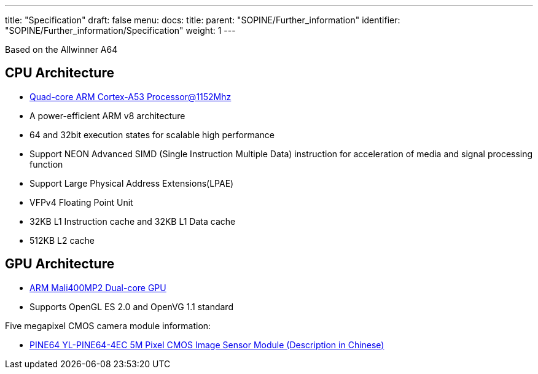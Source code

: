 ---
title: "Specification"
draft: false
menu:
  docs:
    title:
    parent: "SOPINE/Further_information"
    identifier: "SOPINE/Further_information/Specification"
    weight: 1
---

Based on the Allwinner A64

== CPU Architecture

* http://www.arm.com/products/processors/cortex-a/cortex-a53-processor.php[Quad-core ARM Cortex-A53 Processor@1152Mhz]
* A power-efficient ARM v8 architecture
* 64 and 32bit execution states for scalable high performance
* Support NEON Advanced SIMD (Single Instruction Multiple Data) instruction for acceleration of media and signal processing function
* Support Large Physical Address Extensions(LPAE)
* VFPv4 Floating Point Unit
* 32KB L1 Instruction cache and 32KB L1 Data cache
* 512KB L2 cache

== GPU Architecture

* http://www.arm.com/products/multimedia/mali-gpu/ultra-low-power/mali-400.php[ARM Mali400MP2 Dual-core GPU]
* Supports OpenGL ES 2.0 and OpenVG 1.1 standard

Five megapixel CMOS camera module information:

* http://files.pine64.org/doc/datasheet/pine64/YL-PINE64-4EC.pdf[PINE64 YL-PINE64-4EC 5M Pixel CMOS Image Sensor Module (Description in Chinese)]

